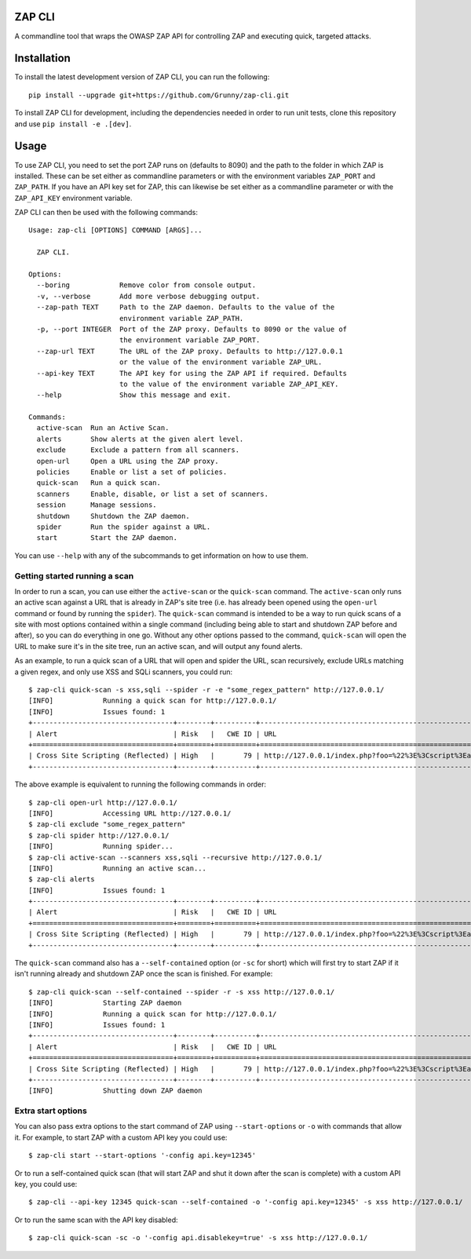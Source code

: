 ZAP CLI
=======

A commandline tool that wraps the OWASP ZAP API for controlling ZAP and
executing quick, targeted attacks.

Installation
============

To install the latest development version of ZAP CLI, you can run the
following:

::

    pip install --upgrade git+https://github.com/Grunny/zap-cli.git

To install ZAP CLI for development, including the dependencies needed
in order to run unit tests, clone this repository and use
``pip install -e .[dev]``.

Usage
=====

To use ZAP CLI, you need to set the port ZAP runs on (defaults to 8090) and
the path to the folder in which ZAP is installed. These can be set either as
commandline parameters or with the environment variables ``ZAP_PORT`` and
``ZAP_PATH``. If you have an API key set for ZAP, this can likewise be set
either as a commandline parameter or with the ``ZAP_API_KEY`` environment
variable.

ZAP CLI can then be used with the following commands:

::

    Usage: zap-cli [OPTIONS] COMMAND [ARGS]...

      ZAP CLI.

    Options:
      --boring            Remove color from console output.
      -v, --verbose       Add more verbose debugging output.
      --zap-path TEXT     Path to the ZAP daemon. Defaults to the value of the
                          environment variable ZAP_PATH.
      -p, --port INTEGER  Port of the ZAP proxy. Defaults to 8090 or the value of
                          the environment variable ZAP_PORT.
      --zap-url TEXT      The URL of the ZAP proxy. Defaults to http://127.0.0.1
                          or the value of the environment variable ZAP_URL.
      --api-key TEXT      The API key for using the ZAP API if required. Defaults
                          to the value of the environment variable ZAP_API_KEY.
      --help              Show this message and exit.

    Commands:
      active-scan  Run an Active Scan.
      alerts       Show alerts at the given alert level.
      exclude      Exclude a pattern from all scanners.
      open-url     Open a URL using the ZAP proxy.
      policies     Enable or list a set of policies.
      quick-scan   Run a quick scan.
      scanners     Enable, disable, or list a set of scanners.
      session      Manage sessions.
      shutdown     Shutdown the ZAP daemon.
      spider       Run the spider against a URL.
      start        Start the ZAP daemon.

You can use ``--help`` with any of the subcommands to get information on how to use
them.

Getting started running a scan
------------------------------
In order to run a scan, you can use either the ``active-scan`` or the ``quick-scan``
command. The ``active-scan`` only runs an active scan against a URL that is already
in ZAP's site tree (i.e. has already been opened using the ``open-url`` command or
found by running the ``spider``). The ``quick-scan`` command is intended to be a way
to run quick scans of a site with most options contained within a single command
(including being able to start and shutdown ZAP before and after), so you can do
everything in one go. Without any other options passed to the command, ``quick-scan``
will open the URL to make sure it's in the site tree, run an active scan, and will
output any found alerts.

As an example, to run a quick scan of a URL that will open and spider the URL, scan
recursively, exclude URLs matching a given regex, and only use XSS and SQLi scanners,
you could run:

::

    $ zap-cli quick-scan -s xss,sqli --spider -r -e "some_regex_pattern" http://127.0.0.1/
    [INFO]            Running a quick scan for http://127.0.0.1/
    [INFO]            Issues found: 1
    +----------------------------------+--------+----------+---------------------------------------------------------------------------------+
    | Alert                            | Risk   |   CWE ID | URL                                                                             |
    +==================================+========+==========+=================================================================================+
    | Cross Site Scripting (Reflected) | High   |       79 | http://127.0.0.1/index.php?foo=%22%3E%3Cscript%3Ealert%281%29%3B%3C%2Fscript%3E |
    +----------------------------------+--------+----------+---------------------------------------------------------------------------------+

The above example is equivalent to running the following commands in order:

::

    $ zap-cli open-url http://127.0.0.1/
    [INFO]            Accessing URL http://127.0.0.1/
    $ zap-cli exclude "some_regex_pattern"
    $ zap-cli spider http://127.0.0.1/
    [INFO]            Running spider...
    $ zap-cli active-scan --scanners xss,sqli --recursive http://127.0.0.1/
    [INFO]            Running an active scan...
    $ zap-cli alerts
    [INFO]            Issues found: 1
    +----------------------------------+--------+----------+---------------------------------------------------------------------------------+
    | Alert                            | Risk   |   CWE ID | URL                                                                             |
    +==================================+========+==========+=================================================================================+
    | Cross Site Scripting (Reflected) | High   |       79 | http://127.0.0.1/index.php?foo=%22%3E%3Cscript%3Ealert%281%29%3B%3C%2Fscript%3E |
    +----------------------------------+--------+----------+---------------------------------------------------------------------------------+

The ``quick-scan`` command also has a ``--self-contained`` option (or ``-sc`` for short)
which will first try to start ZAP if it isn't running already and shutdown ZAP once the
scan is finished. For example:

::

    $ zap-cli quick-scan --self-contained --spider -r -s xss http://127.0.0.1/
    [INFO]            Starting ZAP daemon
    [INFO]            Running a quick scan for http://127.0.0.1/
    [INFO]            Issues found: 1
    +----------------------------------+--------+----------+---------------------------------------------------------------------------------+
    | Alert                            | Risk   |   CWE ID | URL                                                                             |
    +==================================+========+==========+=================================================================================+
    | Cross Site Scripting (Reflected) | High   |       79 | http://127.0.0.1/index.php?foo=%22%3E%3Cscript%3Ealert%281%29%3B%3C%2Fscript%3E |
    +----------------------------------+--------+----------+---------------------------------------------------------------------------------+
    [INFO]            Shutting down ZAP daemon

Extra start options
-------------------
You can also pass extra options to the start command of ZAP using ``--start-options`` or ``-o``
with commands that allow it. For example, to start ZAP with a custom API key you could use:

::

    $ zap-cli start --start-options '-config api.key=12345'

Or to run a self-contained quick scan (that will start ZAP and shut it down after the scan
is complete) with a custom API key, you could use:

::

    $ zap-cli --api-key 12345 quick-scan --self-contained -o '-config api.key=12345' -s xss http://127.0.0.1/

Or to run the same scan with the API key disabled:

::

    $ zap-cli quick-scan -sc -o '-config api.disablekey=true' -s xss http://127.0.0.1/
